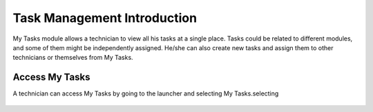 ****************************
Task Management Introduction
****************************

My Tasks module allows a technician to view all his tasks at a single place. Tasks could be related to different modules, and some of them might
be independently assigned. He/she can also create new tasks and assign them to other technicians
or themselves from My Tasks. 

Access My Tasks
===============

A technician can access My Tasks by going to the launcher and selecting My Tasks.selecting

.. _task-1:
.. figure:: https://s3-ap-southeast-1.amazonaws.com/flotomate-resources/task_management/TASK-1.png
    :align: center
    :alt: figure 1

.. _task-2:
.. figure:: https://s3-ap-southeast-1.amazonaws.com/flotomate-resources/task_management/TASK-2.png
    :align: center
    :alt: figure 2